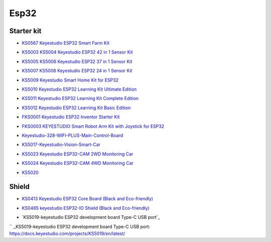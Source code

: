 =====
Esp32
=====


Starter kit
=================



* `KS0567 Keyestudio ESP32 Smart Farm Kit`_

.. _KS0567 Keyestudio ESP32 Smart Farm Kit: https://docs.keyestudio.com/projects/KS0567/en/latest/

* `KS5003 KS5004 Keyestudio ESP32 42 in 1 Sensor Kit`_

.. _KS5003 KS5004 Keyestudio ESP32 42 in 1 Sensor Kit: https://docs.keyestudio.com/projects/KS5003-KS5004/en/latest/

* `KS5005 KS5006 Keyestudio ESP32 37 in 1 Sensor Kit`_

.. _KS5005 KS5006 Keyestudio ESP32 37 in 1 Sensor Kit: https://docs.keyestudio.com/projects/KS5005/en/latest/

* `KS5007 KS5008 Keyestudio ESP32 24 in 1 Sensor Kit`_

.. _KS5007 KS5008 Keyestudio ESP32 24 in 1 Sensor Kit: https://docs.keyestudio.com/projects/KS5007/en/latest/

* `KS5009 Keyestudio Smart Home Kit for ESP32`_

.. _KS5009 Keyestudio Smart Home Kit for ESP32: https://docs.keyestudio.com/projects/KS5009/en/latest/

* `KS5010 Keyestudio ESP32 Learning Kit Ultimate Edition`_

.. _KS5010 Keyestudio ESP32 Learning Kit Ultimate Edition: https://docs.keyestudio.com/projects/KS5010/en/latest/

* `KS5011 Keyestudio ESP32 Learning Kit Complete Edition`_

.. _KS5011 Keyestudio ESP32 Learning Kit Complete Edition: https://docs.keyestudio.com/projects/KS5011/en/latest/

* `KS5012 Keyestudio ESP32 Learning Kit Basic Edition`_

.. _KS5012 Keyestudio ESP32 Learning Kit Basic Edition: https://docs.keyestudio.com/projects/KS5012/en/latest/

* `FKS0001 Keyestudio ESP32 Inventor Starter Kit`_

.. _FKS0001 Keyestudio ESP32 Inventor Starter Kit: https://docs.keyestudio.com/projects/FKS0001/en/latest/

* `FKS0003 KEYESTUDIO Smart Robot Arm Kit with Joystick for ESP32`_

.. _FKS0003 KEYESTUDIO Smart Robot Arm Kit with Joystick for ESP32: https://docs.keyestudio.com/projects/FKS0003/en/latest/

* `Keyestudio-328-WIFI-PLUS-Main-Control-Board`_

.. _Keyestudio-328-WIFI-PLUS-Main-Control-Board: https://docs.keyestudio.com/projects/KS5013/en/latest/

* `KS5017-Keyestudio-Vision-Smart-Car`_

.. _KS5017-Keyestudio-Vision-Smart-Car: https://docs.keyestudio.com/projects/KS5017/en/latest/

* `KS5023 Keyestudio ESP32-CAM 2WD Monitoring Car`_

.. _KS5023 Keyestudio ESP32-CAM 2WD Monitoring Car: https://docs.keyestudio.com/projects/KS5023/en/latest/

* `KS5024 Keyestudio ESP32-CAM 4WD Monitoring Car`_

.. _KS5024 Keyestudio ESP32-CAM 4WD Monitoring Car: https://docs.keyestudio.com/projects/KS5024/en/latest/

* `KS5020`_

.. _KS5020: https://docs.keyestudio.com/projects/KS5020/en/latest/




Shield
============

* `KS0413 Keyestudio ESP32 Core Board (Black and Eco-friendly)`_

.. _KS0413 Keyestudio ESP32 Core Board (Black and Eco-friendly): https://docs.keyestudio.com/projects/KS0413/en/latest/

* `KS0465 keyestudio ESP32-IO Shield (Black and Eco-friendly)`_

.. _KS0465 keyestudio ESP32-IO Shield (Black and Eco-friendly): https://docs.keyestudio.com/projects/KS0465/en/latest/


* `KS5019-keyestudio ESP32 development board Type-C USB port`_

`` _KS5019-keyestudio ESP32 development board Type-C USB port: https://docs.keyestudio.com/projects/KS5019/en/latest/



